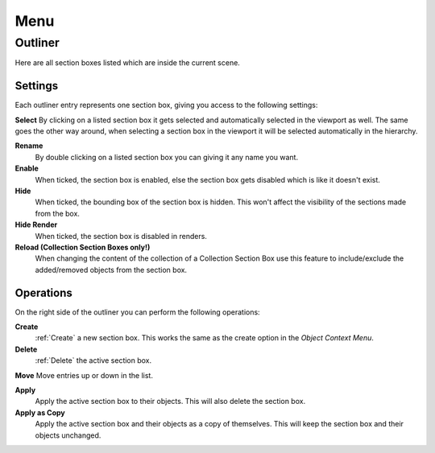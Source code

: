 ====
Menu
====

########
Outliner
########

Here are all section boxes listed which are inside the current scene.

********
Settings
********

Each outliner entry represents one section box, giving you access to the following settings:

**Select**
By clicking on a listed section box it gets selected and automatically selected in the viewport as well.
The same goes the other way around, when selecting a section box in the viewport it will be selected automatically in the hierarchy.

**Rename**
 By double clicking on a listed section box you can giving it any name you want.

**Enable**
 When ticked, the section box is enabled, else the section box gets disabled which is like it doesn't exist.

**Hide**
 When ticked, the bounding box of the section box is hidden. This won't affect the visibility of the sections made from the box.

**Hide Render**
 When ticked, the section box is disabled in renders.

**Reload (Collection Section Boxes only!)**
 When changing the content of the collection of a Collection Section Box use this feature to include/exclude the added/removed objects from the section box.

**********
Operations
**********

On the right side of the outliner you can perform the following operations:

**Create**
  :ref:`Create` a new section box. This works the same as the create option in the *Object Context Menu*.

**Delete**
  :ref:`Delete` the active section box.

**Move**
Move entries up or down in the list.

**Apply**
 Apply the active section box to their objects. This will also delete the section box.

**Apply as Copy**
 Apply the active section box and their objects as a copy of themselves. This will keep the section box and their objects unchanged.
